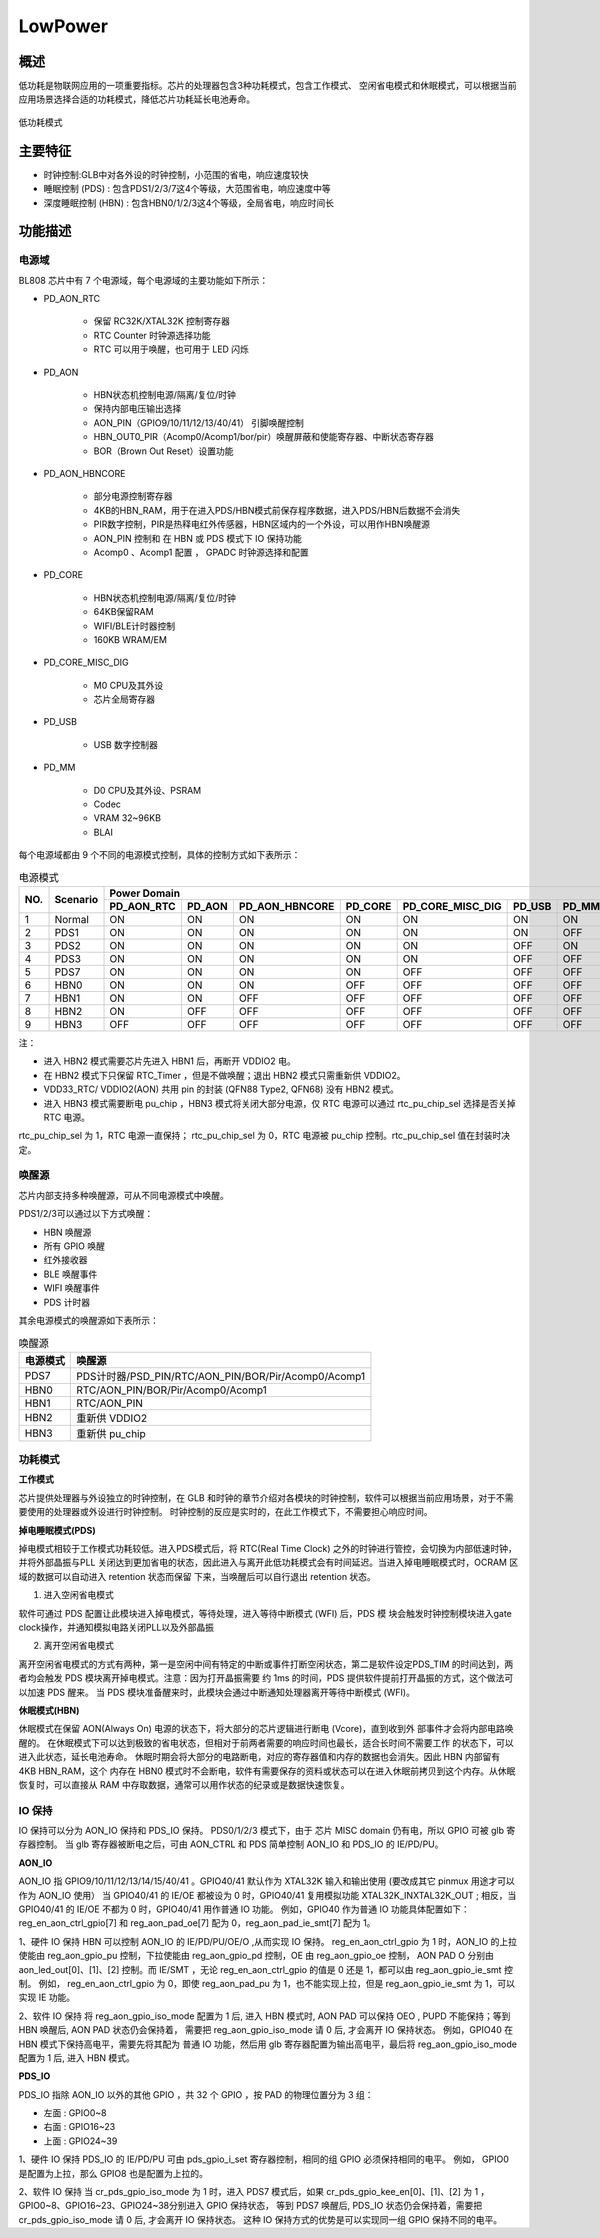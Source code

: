 =========
LowPower
=========

概述
=====
低功耗是物联网应用的一项重要指标。芯片的处理器包含3种功耗模式，包含工作模式、
空闲省电模式和休眠模式，可以根据当前应用场景选择合适的功耗模式，降低芯片功耗延长电池寿命。

.. figure:: ../../picture/LPPwrSt.png
   :align: center

   低功耗模式

主要特征
=========

- 时钟控制:GLB中对各外设的时钟控制，小范围的省电，响应速度较快
- 睡眠控制 (PDS) : 包含PDS1/2/3/7这4个等级，大范围省电，响应速度中等
- 深度睡眠控制 (HBN) : 包含HBN0/1/2/3这4个等级，全局省电，响应时间长


功能描述
==========

电源域
-----------
BL808 芯片中有 7 个电源域，每个电源域的主要功能如下所示：

- PD_AON_RTC

   * 保留 RC32K/XTAL32K 控制寄存器
   * RTC Counter 时钟源选择功能
   * RTC 可以用于唤醒，也可用于 LED 闪烁

- PD_AON

   * HBN状态机控制电源/隔离/复位/时钟
   * 保持内部电压输出选择
   * AON_PIN（GPIO9/10/11/12/13/40/41） 引脚唤醒控制
   * HBN_OUT0_PIR（Acomp0/Acomp1/bor/pir）唤醒屏蔽和使能寄存器、中断状态寄存器
   * BOR（Brown Out Reset）设置功能

- PD_AON_HBNCORE

   * 部分电源控制寄存器
   * 4KB的HBN_RAM，用于在进入PDS/HBN模式前保存程序数据，进入PDS/HBN后数据不会消失
   * PIR数字控制，PIR是热释电红外传感器，HBN区域内的一个外设，可以用作HBN唤醒源
   * AON_PIN 控制和 在 HBN 或 PDS 模式下 IO 保持功能
   * Acomp0 、Acomp1 配置 ， GPADC 时钟源选择和配置

- PD_CORE

   * HBN状态机控制电源/隔离/复位/时钟
   * 64KB保留RAM
   * WIFI/BLE计时器控制
   * 160KB WRAM/EM

- PD_CORE_MISC_DIG

   * M0 CPU及其外设
   * 芯片全局寄存器

- PD_USB

   * USB 数字控制器
- PD_MM

   * D0 CPU及其外设、PSRAM
   * Codec
   * VRAM 32~96KB
   * BLAI

每个电源域都由 9 个不同的电源模式控制，具体的控制方式如下表所示：

.. table:: 电源模式

    +--------+------------+------------+--------------+----------------+------------+------------------+------------+------------+
    |        |            | Power Domain                                                                                         |
    +        +            +------------+--------------+----------------+------------+------------------+------------+------------+
    | NO.    | Scenario   | PD_AON_RTC |   PD_AON     | PD_AON_HBNCORE | PD_CORE    | PD_CORE_MISC_DIG | PD_USB     | PD_MM      |
    +========+============+============+==============+================+============+==================+============+============+
    | 1      | Normal     |    ON      |     ON       |     ON         |     ON     |     ON           | ON         |     ON     |
    +--------+------------+------------+--------------+----------------+------------+------------------+------------+------------+
    | 2      | PDS1       |    ON      |     ON       |     ON         |    ON      |     ON           | ON         |     OFF    |
    +--------+------------+------------+--------------+----------------+------------+------------------+------------+------------+
    | 3      | PDS2       |    ON      |     ON       |     ON         |    ON      |     ON           | OFF        |     ON     |
    +--------+------------+------------+--------------+----------------+------------+------------------+------------+------------+
    | 4      | PDS3       |    ON      |     ON       |     ON         |    ON      |     ON           | OFF        |     OFF    |
    +--------+------------+------------+--------------+----------------+------------+------------------+------------+------------+
    | 5      | PDS7       |    ON      |     ON       |     ON         |    ON      |     OFF          | OFF        |     OFF    |
    +--------+------------+------------+--------------+----------------+------------+------------------+------------+------------+
    | 6      | HBN0       |    ON      |     ON       |     ON         |    OFF     |     OFF          | OFF        |     OFF    |
    +--------+------------+------------+--------------+----------------+------------+------------------+------------+------------+
    | 7      | HBN1       |    ON      |     ON       |    OFF         |    OFF     |     OFF          | OFF        |     OFF    |
    +--------+------------+------------+--------------+----------------+------------+------------------+------------+------------+
    | 8      | HBN2       |    ON      |     OFF      |     OFF        |    OFF     |     OFF          | OFF        |     OFF    |
    +--------+------------+------------+--------------+----------------+------------+------------------+------------+------------+
    | 9      | HBN3       |    OFF     |     OFF      |     OFF        |    OFF     |     OFF          | OFF        |     OFF    |
    +--------+------------+------------+--------------+----------------+------------+------------------+------------+------------+

注：

- 进入 HBN2 模式需要芯片先进入 HBN1 后，再断开 VDDIO2 电。
- 在 HBN2 模式下只保留 RTC_Timer ，但是不做唤醒；退出 HBN2 模式只需重新供 VDDIO2。
- VDD33_RTC/ VDDIO2(AON) 共用 pin 的封装 (QFN88 Type2, QFN68) 没有 HBN2 模式。
- 进入 HBN3 模式需要断电 pu_chip ，HBN3 模式将关闭大部分电源，仅 RTC 电源可以通过 rtc_pu_chip_sel 选择是否关掉 RTC 电源。
rtc_pu_chip_sel 为 1，RTC 电源一直保持； rtc_pu_chip_sel 为 0，RTC 电源被 pu_chip 控制。rtc_pu_chip_sel 值在封装时决定。


唤醒源
------------
芯片内部支持多种唤醒源，可从不同电源模式中唤醒。

PDS1/2/3可以通过以下方式唤醒：

- HBN 唤醒源
- 所有 GPIO 唤醒
- 红外接收器
- BLE 唤醒事件
- WIFI 唤醒事件
- PDS 计时器

其余电源模式的唤醒源如下表所示：

.. table:: 唤醒源

    +--------------+-----------------------------------------------------------+
    |电源模式      |唤醒源                                                     |
    +==============+===========================================================+
    |PDS7          |PDS计时器/PSD_PIN/RTC/AON_PIN/BOR/Pir/Acomp0/Acomp1        |
    +--------------+-----------------------------------------------------------+
    |HBN0          |RTC/AON_PIN/BOR/Pir/Acomp0/Acomp1                          |
    +--------------+-----------------------------------------------------------+
    |HBN1          |RTC/AON_PIN                                                |
    +--------------+-----------------------------------------------------------+
    |HBN2          |重新供 VDDIO2                                              |
    +--------------+-----------------------------------------------------------+
    |HBN3          |重新供 pu_chip                                             |
    +--------------+-----------------------------------------------------------+


功耗模式
------------
**工作模式**

芯片提供处理器与外设独立的时钟控制，在 GLB 和时钟的章节介绍对各模块的时钟控制，软件可以根据当前应用场景，对于不需要使用的处理器或外设进行时钟控制。
时钟控制的反应是实时的，在此工作模式下，不需要担心响应时间。

**掉电睡眠模式(PDS)**

掉电模式相较于工作模式功耗较低。进入PDS模式后，将 RTC(Real Time Clock) 之外的时钟进行管控，会切换为内部低速时钟，并将外部晶振与PLL
关闭达到更加省电的状态，因此进入与离开此低功耗模式会有时间延迟。当进入掉电睡眠模式时，OCRAM 区域的数据可以自动进入 retention 状态而保留
下来，当唤醒后可以自行退出 retention 状态。

1. 进入空闲省电模式

软件可通过 PDS 配置让此模块进入掉电模式，等待处理，进入等待中断模式 (WFI) 后，PDS 模
块会触发时钟控制模块进入gate clock操作，并通知模拟电路关闭PLL以及外部晶振

2. 离开空闲省电模式

离开空闲省电模式的方式有两种，第一是空闲中间有特定的中断或事件打断空闲状态，第二是软件设定PDS_TIM
的时间达到，两者均会触发 PDS 模块离开掉电模式。注意：因为打开晶振需要
约 1ms 的时间，PDS 提供软件提前打开晶振的方式，这个做法可以加速 PDS 醒来。
当 PDS 模块准备醒来时，此模块会通过中断通知处理器离开等待中断模式 (WFI)。

**休眠模式(HBN)**

休眠模式在保留 AON(Always On) 电源的状态下，将大部分的芯片逻辑进行断电 (Vcore)，直到收到外
部事件才会将内部电路唤醒的。
在休眠模式下可以达到极致的省电状态，但相对于前两者需要的响应时间也最长，适合长时间不需要工作
的状态下，可以进入此状态，延长电池寿命。
休眠时期会将大部分的电路断电，对应的寄存器值和内存的数据也会消失。因此 HBN 内部留有 4KB HBN_RAM，这个
内存在 HBN0 模式时不会断电，软件有需要保存的资料或状态可以在进入休眠前拷贝到这个内存。从休眠
恢复时，可以直接从 RAM 中存取数据，通常可以用作状态的纪录或是数据快速恢复。

IO 保持
------------

IO 保持可以分为 AON_IO 保持和 PDS_IO 保持。
PDS0/1/2/3 模式下，由于 芯片 MISC domain 仍有电，所以 GPIO 可被 glb 寄存器控制。
当 glb 寄存器被断电之后，可由 AON_CTRL 和 PDS 简单控制 AON_IO 和 PDS_IO 的 IE/PD/PU。

**AON_IO**

AON_IO 指 GPIO9/10/11/12/13/14/15/40/41 。GPIO40/41 默认作为 XTAL32K 输入和输出使用 (要改成其它 pinmux 用途才可以作为 AON_IO 使用）
当 GPIO40/41 的 IE/OE 都被设为 0 时，GPIO40/41 复用模拟功能  XTAL32K_IN\XTAL32K_OUT ; 相反，当 GPIO40/41 的 IE/OE 不都为 0 时，GPIO40/41 用作普通 IO 功能。
例如，GPIO40 作为普通 IO 功能具体配置如下：reg_en_aon_ctrl_gpio[7] 和 reg_aon_pad_oe[7] 配为 0，reg_aon_pad_ie_smt[7] 配为 1。

1、硬件 IO 保持
HBN 可以控制 AON_IO 的 IE/PD/PU/OE/O ,从而实现 IO 保持。
reg_en_aon_ctrl_gpio 为 1 时，AON_IO 的上拉使能由 reg_aon_gpio_pu 控制，下拉使能由 reg_aon_gpio_pd 控制，OE 由 reg_aon_gpio_oe 控制，
AON PAD O 分别由 aon_led_out[0]、[1]、[2] 控制。而 IE/SMT ，无论 reg_en_aon_ctrl_gpio 的值是 0 还是 1，都可以由 reg_aon_gpio_ie_smt 控制。
例如， reg_en_aon_ctrl_gpio 为 0，即使 reg_aon_pad_pu 为 1，也不能实现上拉，但是 reg_aon_gpio_ie_smt 为 1，可以实现 IE 功能。

2、软件 IO 保持
将 reg_aon_gpio_iso_mode 配置为 1 后, 进入 HBN 模式时, AON PAD 可以保持 OE\O , PU\PD 不能保持；等到 HBN 唤醒后, AON PAD 状态仍会保持着，
需要把 reg_aon_gpio_iso_mode 请 0 后, 才会离开 IO 保持状态。
例如，GPIO40 在 HBN 模式下保持高电平，需要先将其配为 普通 IO 功能，然后用 glb 寄存器配置为输出高电平，最后将 reg_aon_gpio_iso_mode 配置为 1 后, 进入 HBN 模式。


**PDS_IO**

PDS_IO 指除 AON_IO 以外的其他 GPIO ，共 32 个 GPIO ，按 PAD 的物理位置分为 3 组：

- 左面 : GPIO0~8
- 右面 : GPIO16~23
- 上面 : GPIO24~39

1、硬件 IO 保持
PDS_IO 的 IE/PD/PU 可由 pds_gpio_i_set 寄存器控制，相同的组 GPIO 必须保持相同的电平。
例如， GPIO0 是配置为上拉，那么 GPIO8 也是配置为上拉的。

2、软件 IO 保持
当 cr_pds_gpio_iso_mode 为 1 时，进入 PDS7 模式后，如果 cr_pds_gpio_kee_en[0]、[1]、[2] 为 1 ，GPIO0~8、GPIO16~23、GPIO24~38分别进入 GPIO 保持状态，
等到 PDS7 唤醒后, PDS_IO 状态仍会保持着，需要把 cr_pds_gpio_iso_mode 请 0 后, 才会离开 IO 保持状态。
这种 IO 保持方式的优势是可以实现同一组 GPIO 保持不同的电平。

.. only:: html

   .. include:: HBN_register.rst

.. raw:: latex

   \input{../../zh_CN/content/HBN}